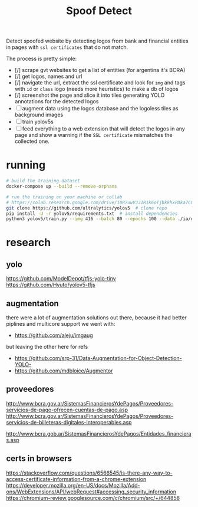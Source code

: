 #+TITLE: Spoof Detect

Detect spoofed website by detecting logos from bank and financial entities in
pages with =ssl certificates= that do not match.

The process is pretty simple:
 - [/] scrape gvt websites to get a list of entities (for argentina it's BCRA)
 - [/] get logos, names and url
 - [/] navigate the url, extract the ssl certificate and look for =img= and tags
   with =id= or =class= logo (needs more heuristics) to make a db of logos
 - [/] screenshot the page and slice it into tiles generating YOLO annotations for
   the detected logos
 - [ ] augment data using the logos database and the logoless tiles as background images
 - [ ] train yolov5s
 - [ ] feed everything to a web extension that will detect the logos in any page
   and show a warning if the =SSL certificate= mismatches the collected one.

* running
#+begin_src sh
  # build the training dataset
  docker-compose up --build --remove-orphans

  # run the training on your machine or collab
  # https://colab.research.google.com/drive/10R7uwVJJ1R1k6oTjbkkhxPDka7COK-WE
  git clone https://github.com/ultralytics/yolov5  # clone repo
  pip install -U -r yolov5/requirements.txt  # install dependencies
  python3 yolov5/train.py --img 416 --batch 80 --epochs 100 --data ./ia/data.yaml  --cfg ./ia/yolov5s.yaml --weights ''

#+end_src

* research
** yolo
https://github.com/ModelDepot/tfjs-yolo-tiny
https://github.com/Hyuto/yolov5-tfjs

** augmentation
there were a lot of augmentation solutions out there, because it had better
piplines and multicore support we went with:
 - https://github.com/aleju/imgaug

but leaving the other here for refs
 - https://github.com/srp-31/Data-Augmentation-for-Object-Detection-YOLO-
 - https://github.com/mdbloice/Augmentor

** proveedores
http://www.bcra.gov.ar/SistemasFinancierosYdePagos/Proveedores-servicios-de-pago-ofrecen-cuentas-de-pago.asp
http://www.bcra.gov.ar/SistemasFinancierosYdePagos/Proveedores-servicios-de-billeteras-digitales-Interoperables.asp

http://www.bcra.gob.ar/SistemasFinancierosYdePagos/Entidades_financieras.asp

** certs in browsers
https://stackoverflow.com/questions/6566545/is-there-any-way-to-access-certificate-information-from-a-chrome-extension
https://developer.mozilla.org/en-US/docs/Mozilla/Add-ons/WebExtensions/API/webRequest#accessing_security_information
https://chromium-review.googlesource.com/c/chromium/src/+/644858
